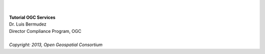 .. image:: ../img/ogc-logo.jpg           
        :height: 200                      
        :width: 458   
|
|        
| **Tutorial OGC Services**

| Dr. Luis Bermudez
| Director Compliance Program, OGC
| 
| *Copyright: 2013, Open Geospatial Consortium*
